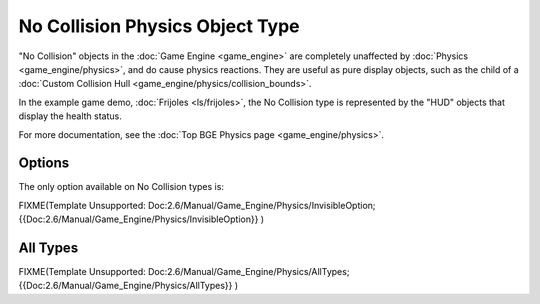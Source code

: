 
No Collision Physics Object Type
================================


"No Collision" objects in the :doc:`Game Engine <game_engine>` are completely unaffected by :doc:`Physics <game_engine/physics>`\ , and do cause physics reactions. They are useful as pure display objects, such as the child of a :doc:`Custom Collision Hull <game_engine/physics/collision_bounds>`\ .

In the example game demo, :doc:`Frijoles <ls/frijoles>`\ , the No Collision type is represented by the "HUD" objects that display the health status.

For more documentation, see the :doc:`Top BGE Physics page <game_engine/physics>`\ .


Options
-------


The only option available on No Collision types is:

FIXME(Template Unsupported: Doc:2.6/Manual/Game_Engine/Physics/InvisibleOption;
{{Doc:2.6/Manual/Game_Engine/Physics/InvisibleOption}}
)


All Types
---------


FIXME(Template Unsupported: Doc:2.6/Manual/Game_Engine/Physics/AllTypes;
{{Doc:2.6/Manual/Game_Engine/Physics/AllTypes}}
)



